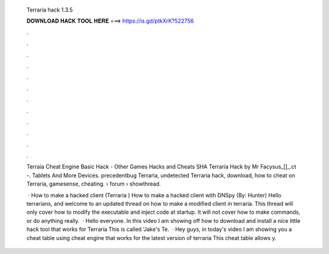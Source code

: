   Terraria hack 1.3.5
  
  
  
  𝐃𝐎𝐖𝐍𝐋𝐎𝐀𝐃 𝐇𝐀𝐂𝐊 𝐓𝐎𝐎𝐋 𝐇𝐄𝐑𝐄 ===> https://is.gd/ptkXrK?522756
  
  
  
  .
  
  
  
  .
  
  
  
  .
  
  
  
  .
  
  
  
  .
  
  
  
  .
  
  
  
  .
  
  
  
  .
  
  
  
  .
  
  
  
  .
  
  
  
  .
  
  
  
  .
  
  Terraia Cheat Engine Basic Hack - Other Games Hacks and Cheats SHA Terraria Hack by Mr Facysus_[]_.ct -. Tablets And More Devices. precedentbug Terraria, undetected Terraria hack, download, how to cheat on Terraria, gamesense, cheating.  › forum › showthread.
  
   · How to make a hacked client (Terraria ) How to make a hacked client with DNSpy (By: Hunter) Hello terrarians, and welcome to an updated thread on how to make a modified client in terraria. This thread will only cover how to modify the executable and inject code at startup. It will not cover how to make commands, or do anything really.  · Hello everyone. In this video I am showing off how to download and install a nice little hack tool that works for Terraria This is called 'Jake's Te.  · Hey guys, in today's video I am showing you a cheat table using cheat engine that works for the latest version of terraria This cheat table allows y.
